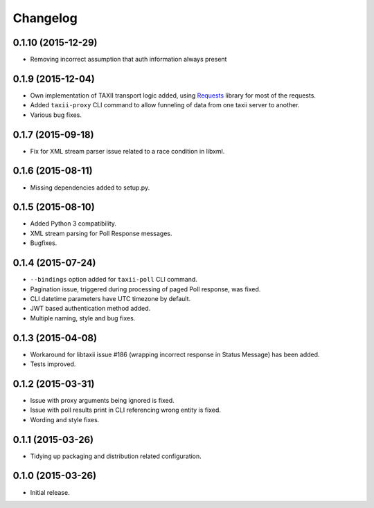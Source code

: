 Changelog
=========

0.1.10 (2015-12-29)
-------------------
* Removing incorrect assumption that auth information always present

0.1.9 (2015-12-04)
------------------

* Own implementation of TAXII transport logic added, using `Requests <http://python-requests.org/>`_ library for most of the requests.
* Added ``taxii-proxy`` CLI command to allow funneling of data from one taxii server to another.
* Various bug fixes.

0.1.7 (2015-09-18)
------------------

* Fix for XML stream parser issue related to a race condition in libxml.

0.1.6 (2015-08-11)
------------------

* Missing dependencies added to setup.py.

0.1.5 (2015-08-10)
------------------

* Added Python 3 compatibility.
* XML stream parsing for Poll Response messages.
* Bugfixes.

0.1.4 (2015-07-24)
------------------

* ``--bindings`` option added for ``taxii-poll`` CLI command.
* Pagination issue, triggered during processing of paged Poll response, was fixed.
* CLI datetime parameters have UTC timezone by default.
* JWT based authentication method added.
* Multiple naming, style and bug fixes.

0.1.3 (2015-04-08)
------------------

* Workaround for libtaxii issue #186 (wrapping incorrect response in Status Message) has been added.
* Tests improved.

0.1.2 (2015-03-31)
------------------

* Issue with proxy arguments being ignored is fixed.
* Issue with poll results print in CLI referencing wrong entity is fixed.
* Wording and style fixes.

0.1.1 (2015-03-26)
------------------

* Tidying up packaging and distribution related configuration.

0.1.0 (2015-03-26)
------------------

* Initial release.
